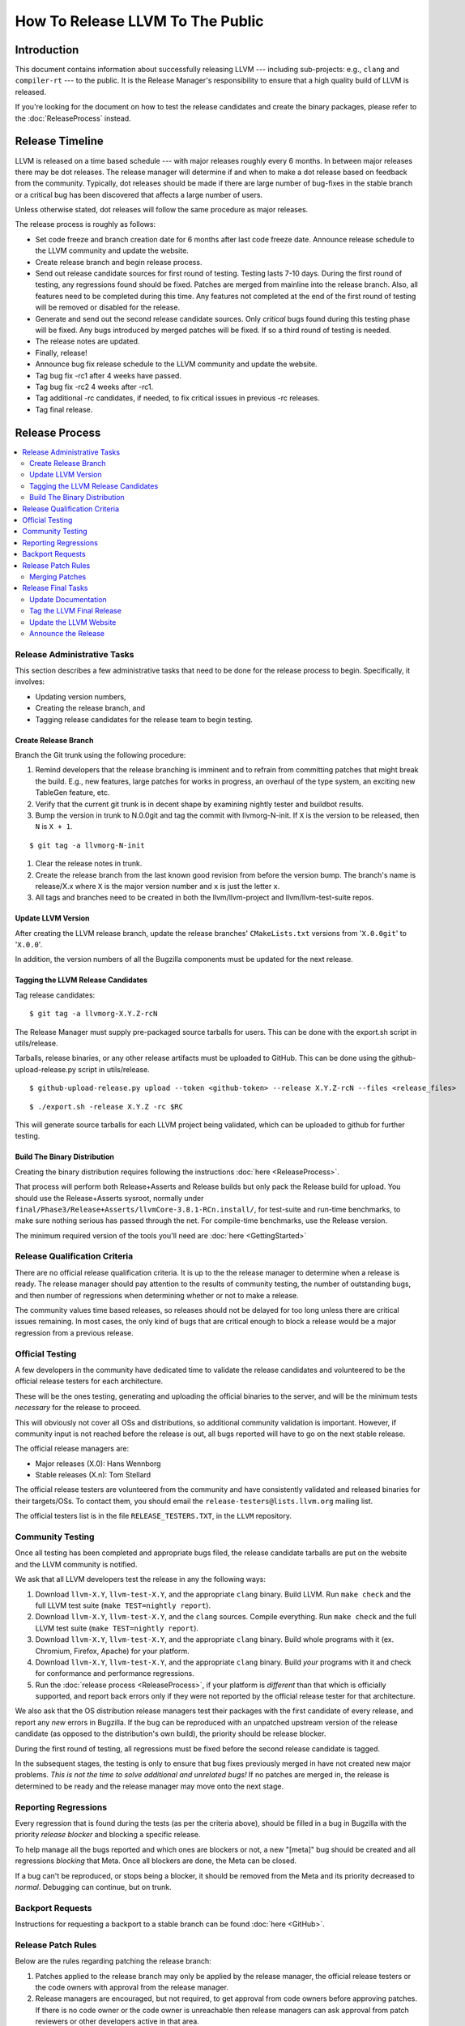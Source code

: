 =================================
How To Release LLVM To The Public
=================================

Introduction
============

This document contains information about successfully releasing LLVM ---
including sub-projects: e.g., ``clang`` and ``compiler-rt`` --- to the public.
It is the Release Manager's responsibility to ensure that a high quality build
of LLVM is released.

If you're looking for the document on how to test the release candidates and
create the binary packages, please refer to the :doc:`ReleaseProcess` instead.

.. _timeline:

Release Timeline
================

LLVM is released on a time based schedule --- with major releases roughly
every 6 months.  In between major releases there may be dot releases.
The release manager will determine if and when to make a dot release based
on feedback from the community.  Typically, dot releases should be made if
there are large number of bug-fixes in the stable branch or a critical bug
has been discovered that affects a large number of users.

Unless otherwise stated, dot releases will follow the same procedure as
major releases.

The release process is roughly as follows:

* Set code freeze and branch creation date for 6 months after last code freeze
  date.  Announce release schedule to the LLVM community and update the website.

* Create release branch and begin release process.

* Send out release candidate sources for first round of testing.  Testing lasts
  7-10 days.  During the first round of testing, any regressions found should be
  fixed.  Patches are merged from mainline into the release branch.  Also, all
  features need to be completed during this time.  Any features not completed at
  the end of the first round of testing will be removed or disabled for the
  release.

* Generate and send out the second release candidate sources.  Only *critical*
  bugs found during this testing phase will be fixed.  Any bugs introduced by
  merged patches will be fixed.  If so a third round of testing is needed.

* The release notes are updated.

* Finally, release!

* Announce bug fix release schedule to the LLVM community and update the website.

* Tag bug fix -rc1 after 4 weeks have passed.

* Tag bug fix -rc2 4 weeks after -rc1.

* Tag additional -rc candidates, if needed, to fix critical issues in
  previous -rc releases.

* Tag final release.

Release Process
===============

.. contents::
   :local:

Release Administrative Tasks
----------------------------

This section describes a few administrative tasks that need to be done for the
release process to begin.  Specifically, it involves:

* Updating version numbers,

* Creating the release branch, and

* Tagging release candidates for the release team to begin testing.

Create Release Branch
^^^^^^^^^^^^^^^^^^^^^

Branch the Git trunk using the following procedure:

#. Remind developers that the release branching is imminent and to refrain from
   committing patches that might break the build.  E.g., new features, large
   patches for works in progress, an overhaul of the type system, an exciting
   new TableGen feature, etc.

#. Verify that the current git trunk is in decent shape by
   examining nightly tester and buildbot results.

#. Bump the version in trunk to N.0.0git and tag the commit with llvmorg-N-init.
   If ``X`` is the version to be released, then ``N`` is ``X + 1``.

::

  $ git tag -a llvmorg-N-init

#. Clear the release notes in trunk.

#. Create the release branch from the last known good revision from before the
   version bump.  The branch's name is release/X.x where ``X`` is the major version
   number and ``x`` is just the letter ``x``.

#. All tags and branches need to be created in both the llvm/llvm-project and
   llvm/llvm-test-suite repos.

Update LLVM Version
^^^^^^^^^^^^^^^^^^^

After creating the LLVM release branch, update the release branches'
``CMakeLists.txt`` versions from '``X.0.0git``' to '``X.0.0``'.

In addition, the version numbers of all the Bugzilla components must be updated
for the next release.

Tagging the LLVM Release Candidates
^^^^^^^^^^^^^^^^^^^^^^^^^^^^^^^^^^^

Tag release candidates:

::

  $ git tag -a llvmorg-X.Y.Z-rcN

The Release Manager must supply pre-packaged source tarballs for users.  This can
be done with the export.sh script in utils/release.

Tarballs, release binaries,  or any other release artifacts must be uploaded to
GitHub.  This can be done using the github-upload-release.py script in utils/release.

::

  $ github-upload-release.py upload --token <github-token> --release X.Y.Z-rcN --files <release_files>

::

  $ ./export.sh -release X.Y.Z -rc $RC

This will generate source tarballs for each LLVM project being validated, which
can be uploaded to github for further testing.

Build The Binary Distribution
^^^^^^^^^^^^^^^^^^^^^^^^^^^^^^^

Creating the binary distribution requires following the instructions
:doc:`here <ReleaseProcess>`.

That process will perform both Release+Asserts and Release builds but only
pack the Release build for upload. You should use the Release+Asserts sysroot,
normally under ``final/Phase3/Release+Asserts/llvmCore-3.8.1-RCn.install/``,
for test-suite and run-time benchmarks, to make sure nothing serious has
passed through the net. For compile-time benchmarks, use the Release version.

The minimum required version of the tools you'll need are :doc:`here <GettingStarted>`

Release Qualification Criteria
------------------------------

There are no official release qualification criteria.  It is up to the
the release manager to determine when a release is ready.  The release manager
should pay attention to the results of community testing, the number of outstanding
bugs, and then number of regressions when determining whether or not to make a
release.

The community values time based releases, so releases should not be delayed for
too long unless there are critical issues remaining.  In most cases, the only
kind of bugs that are critical enough to block a release would be a major regression
from a previous release.

Official Testing
----------------

A few developers in the community have dedicated time to validate the release
candidates and volunteered to be the official release testers for each
architecture.

These will be the ones testing, generating and uploading the official binaries
to the server, and will be the minimum tests *necessary* for the release to
proceed.

This will obviously not cover all OSs and distributions, so additional community
validation is important. However, if community input is not reached before the
release is out, all bugs reported will have to go on the next stable release.

The official release managers are:

* Major releases (X.0): Hans Wennborg
* Stable releases (X.n): Tom Stellard

The official release testers are volunteered from the community and have
consistently validated and released binaries for their targets/OSs. To contact
them, you should email the ``release-testers@lists.llvm.org`` mailing list.

The official testers list is in the file ``RELEASE_TESTERS.TXT``, in the ``LLVM``
repository.

Community Testing
-----------------

Once all testing has been completed and appropriate bugs filed, the release
candidate tarballs are put on the website and the LLVM community is notified.

We ask that all LLVM developers test the release in any the following ways:

#. Download ``llvm-X.Y``, ``llvm-test-X.Y``, and the appropriate ``clang``
   binary.  Build LLVM.  Run ``make check`` and the full LLVM test suite (``make
   TEST=nightly report``).

#. Download ``llvm-X.Y``, ``llvm-test-X.Y``, and the ``clang`` sources.  Compile
   everything.  Run ``make check`` and the full LLVM test suite (``make
   TEST=nightly report``).

#. Download ``llvm-X.Y``, ``llvm-test-X.Y``, and the appropriate ``clang``
   binary. Build whole programs with it (ex. Chromium, Firefox, Apache) for
   your platform.

#. Download ``llvm-X.Y``, ``llvm-test-X.Y``, and the appropriate ``clang``
   binary. Build *your* programs with it and check for conformance and
   performance regressions.

#. Run the :doc:`release process <ReleaseProcess>`, if your platform is
   *different* than that which is officially supported, and report back errors
   only if they were not reported by the official release tester for that
   architecture.

We also ask that the OS distribution release managers test their packages with
the first candidate of every release, and report any *new* errors in Bugzilla.
If the bug can be reproduced with an unpatched upstream version of the release
candidate (as opposed to the distribution's own build), the priority should be
release blocker.

During the first round of testing, all regressions must be fixed before the
second release candidate is tagged.

In the subsequent stages, the testing is only to ensure that bug
fixes previously merged in have not created new major problems. *This is not
the time to solve additional and unrelated bugs!* If no patches are merged in,
the release is determined to be ready and the release manager may move onto the
next stage.

Reporting Regressions
---------------------

Every regression that is found during the tests (as per the criteria above),
should be filled in a bug in Bugzilla with the priority *release blocker* and
blocking a specific release.

To help manage all the bugs reported and which ones are blockers or not, a new
"[meta]" bug should be created and all regressions *blocking* that Meta. Once
all blockers are done, the Meta can be closed.

If a bug can't be reproduced, or stops being a blocker, it should be removed
from the Meta and its priority decreased to *normal*. Debugging can continue,
but on trunk.

Backport Requests
-----------------

Instructions for requesting a backport to a stable branch can be found :doc:`here <GitHub>`.

Release Patch Rules
-------------------

Below are the rules regarding patching the release branch:

#. Patches applied to the release branch may only be applied by the release
   manager, the official release testers or the code owners with approval from
   the release manager.

#. Release managers are encouraged, but not required, to get approval from code
   owners before approving patches.  If there is no code owner or the code owner
   is unreachable then release managers can ask approval from patch reviewers or
   other developers active in that area.

#. *Before RC1* Patches should be limited to bug fixes, important optimization
   improvements, or completion of features that were started before the branch
   was created.  As with all phases, release managers and code owners can reject
   patches that are deemed too invasive.

#. *Before RC2* Patches should be limited to bug fixes or backend specific
   improvements that are determined to be very safe.

#. *Before RC3/Final Major Release* Patches should be limited to critical
   bugs or regressions.

#. *Bug fix releases* Patches should be limited to bug fixes or very safe
   and critical performance improvements.  Patches must maintain both API and
   ABI compatibility with the previous major release.


Merging Patches
^^^^^^^^^^^^^^^

Use the ``git cherry-pick -x`` command to merge patches to the release branch:

#. ``git cherry-pick -x abcdef0``

#. Run regression tests.

Release Final Tasks
-------------------

The final stages of the release process involves tagging the "final" release
branch, updating documentation that refers to the release, and updating the
demo page.

Update Documentation
^^^^^^^^^^^^^^^^^^^^

Review the documentation in the release branch and ensure that it is up
to date.  The "Release Notes" must be updated to reflect new features, bug
fixes, new known issues, and changes in the list of supported platforms.
The "Getting Started Guide" should be updated to reflect the new release
version number tag available from Subversion and changes in basic system
requirements.

.. _tag:

Tag the LLVM Final Release
^^^^^^^^^^^^^^^^^^^^^^^^^^

Tag the final release sources:

::

  $ git tag -a llvmorg-X.Y.Z
  $ git push https://github.com/llvm/llvm-project.git llvmorg-X.Y.Z

Update the LLVM Website
^^^^^^^^^^^^^^^^^^^^^^^

The website must be updated before the release announcement is sent out.  Here
is what to do:

#. Check out the ``www-releases`` module from GitHub.

#. Create a new sub-directory ``X.Y.Z`` in the releases directory.

#. Copy and commit the ``llvm/docs`` and ``LICENSE.txt`` files into this new
   directory.

#. Update the ``releases/download.html`` file with links to the release
   binaries on GitHub.

#. Update the ``releases/index.html`` with the new release and link to release
   documentation.

#. Finally checkout the llvm-www repo and update the main page
   (``index.html`` and sidebar) to point to the new release and release
   announcement.

Announce the Release
^^^^^^^^^^^^^^^^^^^^

Send an email to the list announcing the release, pointing people to all the
relevant documentation, download pages and bugs fixed.
